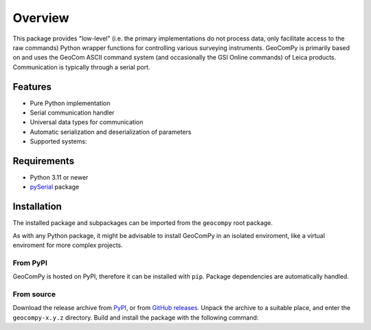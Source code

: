 Overview
========

This package provides "low-level" (i.e. the primary implementations do not
process data, only facilitate access to the raw commands) Python wrapper
functions for controlling various surveying instruments. GeoComPy is
primarily based on and uses the GeoCom ASCII command system (and
occasionally the GSI Online commands) of Leica products. Communication is
typically through a serial port.

Features
--------

- Pure Python implementation
- Serial communication handler
- Universal data types for communication
- Automatic serialization and deserialization of parameters
- Supported systems:

  .. only:: html

    - :si-icon:`protocol_gsionline` DNA
    - :si-icon:`protocol_geocom` TPS1200+
    - :si-icon:`protocol_geocom` VivaTPS

  .. only:: latex

    - DNA
    - TPS1200+
    - VivaTPS

Requirements
------------

- Python 3.11 or newer
- `pySerial <https://pyserial.readthedocs.io/>`_ package

Installation
------------

The installed package and subpackages can be imported from the
``geocompy`` root package.

.. code-block:: python
    :caption: Import example

    from geocompy.tps1200p import TPS1200P

As with any Python package, it might be advisable to install GeoComPy
in an isolated enviroment, like a virtual enviroment for more complex
projects.

From PyPI
^^^^^^^^^

GeoComPy is hosted on PyPI, therefore it can be installed with ``pip``.
Package dependencies are automatically handled.

.. code-block:: shell
    :caption: Installing from PyPI

    pip install geocompy

From source
^^^^^^^^^^^

Download the release archive from
`PyPI <https://pypi.org/project/geocompy/>`_, or from 
`GitHub releases <https://github.com/MrClock8163/GeoComPy/releases>`_.
Unpack the archive to a suitable place, and enter the ``geocompy-x.y.z``
directory. Build and install the package with the following command:

.. code-block:: shell
    :caption: Building and installing locally

    python -m pip install .
